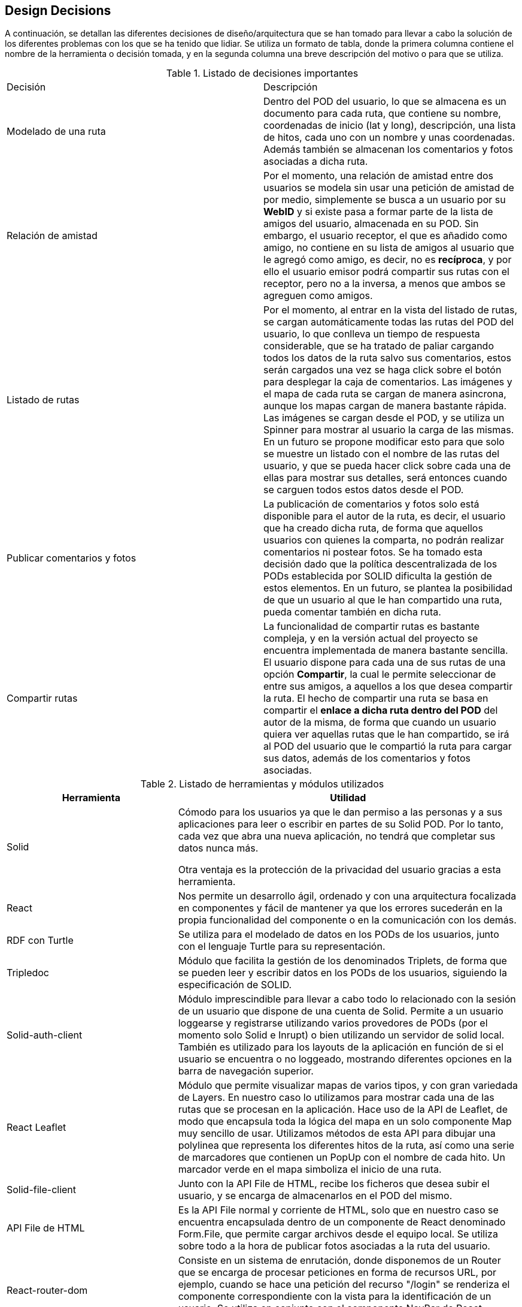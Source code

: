 [[section-design-decisions]]
== Design Decisions


****
A continuación, se detallan las diferentes decisiones de diseño/arquitectura que se han tomado para llevar a cabo la solución de los diferentes problemas con los que se ha tenido que lidiar. Se utiliza un formato de tabla, donde la primera columna contiene el nombre de la herramienta o decisión tomada, y en la segunda columna una breve descripción del motivo o para que se utiliza.

.Listado de decisiones importantes
|===
| Decisión | Descripción 
| Modelado de una ruta
| Dentro del POD del usuario, lo que se almacena es un documento para cada ruta, que contiene su nombre, coordenadas de inicio (lat y long), descripción, una lista de hitos, cada uno con un nombre y unas coordenadas. Además también se almacenan los comentarios y fotos asociadas a dicha ruta.
| Relación de amistad
| Por el momento, una relación de amistad entre dos usuarios se modela sin usar una petición de amistad de por medio, simplemente se busca a un usuario por su *WebID* y si existe pasa a formar parte de la lista de amigos del usuario, almacenada en su POD. Sin embargo, el usuario receptor, el que es añadido como amigo, no contiene en su lista de amigos al usuario que le agregó como amigo, es decir, no es *recíproca*, y por ello el usuario emisor podrá compartir sus rutas con el receptor, pero no a la inversa, a menos que ambos se agreguen como amigos.

| Listado de rutas
| Por el momento, al entrar en la vista del listado de rutas, se cargan automáticamente todas las rutas del POD del usuario, lo que conlleva un tiempo de respuesta considerable, que se ha tratado de paliar cargando todos los datos de la ruta salvo sus comentarios, estos serán cargados una vez se haga click sobre el botón para desplegar la caja de comentarios. Las imágenes y el mapa de cada ruta se cargan de manera asincrona, aunque los mapas cargan de manera bastante rápida. Las imágenes se cargan desde el POD, y se utiliza un Spinner para mostrar al usuario la carga de las mismas. En un futuro se propone modificar esto para que solo se muestre un listado con el nombre de las rutas del usuario, y que se pueda hacer click sobre cada una de ellas para mostrar sus detalles, será entonces cuando se carguen todos estos datos desde el POD.

| Publicar comentarios y fotos
| La publicación de comentarios y fotos solo está disponible para el autor de la ruta, es decir, el usuario que ha creado dicha ruta, de forma que aquellos usuarios con quienes la comparta, no podrán realizar comentarios ni postear fotos. Se ha tomado esta decisión dado que la política descentralizada de los PODs establecida por SOLID dificulta la gestión de estos elementos. En un futuro, se plantea la posibilidad de que un usuario al que le han compartido una ruta, pueda comentar también en dicha ruta.

| Compartir rutas
| La funcionalidad de compartir rutas es bastante compleja, y en la versión actual del proyecto se encuentra implementada de manera bastante sencilla. El usuario dispone para cada una de sus rutas de una opción *Compartir*, la cual le permite seleccionar de entre sus amigos, a aquellos a los que desea compartir la ruta. El hecho de compartir una ruta se basa en compartir el *enlace a dicha ruta dentro del POD* del autor de la misma, de forma que cuando un usuario quiera ver aquellas rutas que le han compartido, se irá al POD del usuario que le compartió la ruta para cargar sus datos, además de los comentarios y fotos asociadas.
|===


[options="header",cols="1,2"]
.Listado de herramientas y módulos utilizados
|===
|Herramienta|Utilidad
| Solid | Cómodo para los usuarios ya que le dan permiso a las personas y a sus aplicaciones para leer o escribir en partes de su Solid POD. Por lo tanto, cada vez que abra una nueva aplicación, no tendrá que completar sus datos nunca más.

Otra ventaja es la protección de la privacidad del usuario gracias a esta herramienta.
| React
|Nos permite un desarrollo ágil, ordenado y con una arquitectura focalizada en componentes y fácil de mantener ya que los errores sucederán en la propia funcionalidad del componente o en la comunicación con los demás.

| RDF con Turtle
| Se utiliza para el modelado de datos en los PODs de los usuarios, junto con el lenguaje Turtle para su representación.

| Tripledoc
| Módulo que facilita la gestión de los denominados Triplets, de forma que se pueden leer y escribir datos en los PODs de los usuarios, siguiendo la especificación de SOLID.

| Solid-auth-client
| Módulo imprescindible para llevar a cabo todo lo relacionado con la sesión de un usuario que dispone de una cuenta de Solid. Permite a un usuario loggearse y registrarse utilizando varios provedores de PODs (por el momento solo Solid e Inrupt) o bien utilizando un servidor de solid local. También es utilizado para los layouts de la aplicación en función de si el usuario se encuentra o no loggeado, mostrando diferentes opciones en la barra de navegación superior.

| React Leaflet
| Módulo que permite visualizar mapas de varios tipos, y con gran variedada de Layers. En nuestro caso lo utilizamos para mostrar cada una de las rutas que se procesan en la aplicación. Hace uso de la API de Leaflet, de modo que encapsula toda la lógica del mapa en un solo componente Map muy sencillo de usar. Utilizamos métodos de esta API para dibujar una polylinea que representa los diferentes hitos de la ruta, así como una serie de marcadores que contienen un PopUp con el nombre de cada hito. Un marcador verde en el mapa simboliza el inicio de una ruta.

| Solid-file-client
| Junto con la API File de HTML, recibe los ficheros que desea subir el usuario, y se encarga de almacenarlos en el POD del mismo.


| API File de HTML
| Es la API File normal y corriente de HTML, solo que en nuestro caso se encuentra encapsulada dentro de un componente de React denominado Form.File, que permite cargar archivos desde el equipo local. Se utiliza sobre todo a la hora de publicar fotos asociadas a la ruta del usuario.

| React-router-dom
| Consiste en un sistema de enrutación, donde disponemos de un Router que se encarga de procesar peticiones en forma de recursos URL, por ejemplo, cuando se hace una petición del recurso "/login" se renderiza el componente correspondiente con la vista para la identificación de un usuario. Se utiliza en conjunto con el componente NavBar de React Bootstrap, que permite definir Links en una barra de navegación.

|React Bootstrap
| Framework de React basado en Bootstrap que proporciona gran cantidad de componentes de React personalizables para casi cualquier elemento de la interfaz de usuario. Muy útil para mostrar la información de las rutas al usuario de manera simple y flexible.

| React Spinners y Loading Overlays
| Se trata de componentes de React que simplemente modelan iconos de carga para mejorar la usabilidad en aquellas zonas de la aplicación donde se disminuye el tiempo de respuesta debido a operaciones pesadas, como puede ser traer información del POD del usuario cuando se cargan sus rutas, o cuando se tienen que cargar todos los comentarios de una ruta.

| React Notifications
| Módulo de React que permite llevar a cabo la gestión de las notificaciones de la aplicación, por ejemplo cuando nos comparten una ruta, o hacen algún comentario...etc.

| React Grid Gallery
| Componente de React que modela una galería de fotos muy simple de utilizar, que recibe como propiedades una lista de imágenes, entre otras. Estas imágenes son objetos que contienen un enlace a la imagen así como a un thumbnail, dimensiones y otras caracterísitcas. Las imágenes se van disponiendo en un grid, y además se puede hacer click sobre ellas para mostrarlas en forma de carrousel.

|JQuery
| Esta librería basada en JavaScript se utiliza para implementar pequeños scripts de código como puede ser por ejemplo la carga dinámica de los ficheros en los Input File de HTML.


| Git
| Facilita el trabajo colaborativo.

Reduce considerablemente los tiempos de despliegue de un proyecto.

Permite regresar a versiones anteriores de forma sencilla y muy rápida.

Las "branches" o ramas, permiten trabajar con una base de código paralela al proyecto en sí, donde podemos corregir bugs o desarrollar nuevas características para el producto sin afectar el "master", pero manteniendo todas las ventajas de usar un sistema de control de versiones.

Empezar a trabajar desde otro entorno es tan fácil como "clonar" el proyecto a tu nuevo entorno.

Proporciona un sistema de etiquetas, para etiquetar las distintas versiones del proyecto.
| Arc42
| Nos proporciona una plantilla con los principales puntos para documentar la arquitectura software de nuestra aplicación web.
| AsciiDoctor
| Sistema de documentación dinámico y con sintaxis clara que nos permite mantener actualizada la documentación.

|===
****